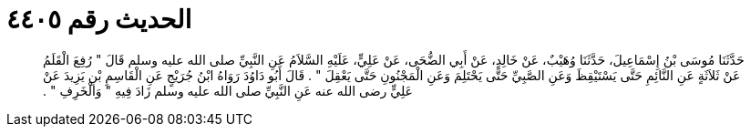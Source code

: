 
= الحديث رقم ٤٤٠٥

[quote.hadith]
حَدَّثَنَا مُوسَى بْنُ إِسْمَاعِيلَ، حَدَّثَنَا وُهَيْبٌ، عَنْ خَالِدٍ، عَنْ أَبِي الضُّحَى، عَنْ عَلِيٍّ، عَلَيْهِ السَّلاَمُ عَنِ النَّبِيِّ صلى الله عليه وسلم قَالَ ‏"‏ رُفِعَ الْقَلَمُ عَنْ ثَلاَثَةٍ عَنِ النَّائِمِ حَتَّى يَسْتَيْقِظَ وَعَنِ الصَّبِيِّ حَتَّى يَحْتَلِمَ وَعَنِ الْمَجْنُونِ حَتَّى يَعْقِلَ ‏"‏ ‏.‏ قَالَ أَبُو دَاوُدَ رَوَاهُ ابْنُ جُرَيْجٍ عَنِ الْقَاسِمِ بْنِ يَزِيدَ عَنْ عَلِيٍّ رضى الله عنه عَنِ النَّبِيِّ صلى الله عليه وسلم زَادَ فِيهِ ‏"‏ وَالْخَرِفِ ‏"‏ ‏.‏
